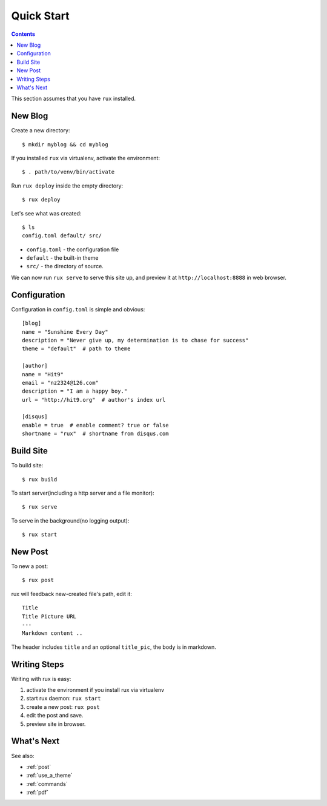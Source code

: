 .. _quickstart:

Quick Start
===========

.. Contents::

This section assumes that you have ``rux`` installed.

New Blog
--------

Create a new directory::

    $ mkdir myblog && cd myblog

If you installed ``rux`` via virtualenv, activate the environment::

    $ . path/to/venv/bin/activate

Run ``rux deploy`` inside the empty directory::

    $ rux deploy


Let's see what was created::

    $ ls
    config.toml default/ src/


- ``config.toml`` - the configuration file

- ``default`` - the built-in theme

-  ``src/`` - the directory of source.

We can now run ``rux serve`` to serve this site up, and preview it at ``http://localhost:8888`` in
web browser.

Configuration
-------------

Configuration in ``config.toml`` is simple and obvious::

    [blog]
    name = "Sunshine Every Day"
    description = "Never give up, my determination is to chase for success"
    theme = "default"  # path to theme
    
    [author]
    name = "Hit9"
    email = "nz2324@126.com"
    description = "I am a happy boy."
    url = "http://hit9.org"  # author's index url
    
    [disqus]
    enable = true  # enable comment? true or false
    shortname = "rux"  # shortname from disqus.com

Build Site
----------

To build site::

    $ rux build

To start server(including a http server and a file monitor)::

    $ rux serve

To serve in the background(no logging output)::

    $ rux start


New Post
--------

To new a post::

    $ rux post

rux will feedback new-created file's path, edit it::

    Title
    Title Picture URL
    ---
    Markdown content ..


The header includes ``title`` and an optional ``title_pic``, the body is in
markdown.

Writing Steps
-------------

Writing with rux is easy::

1. activate the environment if you install rux via virtualenv

2. start rux daemon: ``rux start``

3. create a new post: ``rux post``

4. edit the post and save.

5. preview site in browser.


What's Next
-----------

See also:

- :ref:`post`

- :ref:`use_a_theme`

- :ref:`commands`

- :ref:`pdf`
